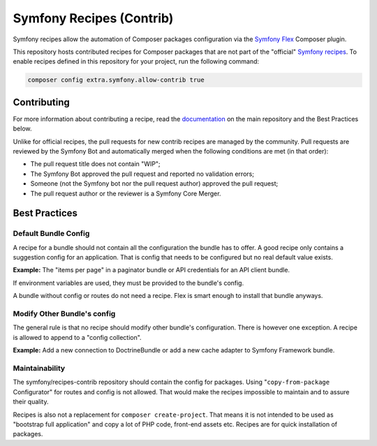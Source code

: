 Symfony Recipes (Contrib)
=========================

Symfony recipes allow the automation of Composer packages configuration via the
`Symfony Flex`_ Composer plugin.

This repository hosts contributed recipes for Composer packages that are not
part of the "official" `Symfony recipes`_. To enable recipes defined in this
repository for your project, run the following command:

.. code-block:: bash

    composer config extra.symfony.allow-contrib true

Contributing
------------

For more information about contributing a recipe, read the `documentation`_ on
the main repository and the Best Practices below.

Unlike for official recipes, the pull requests for new contrib recipes are
managed by the community. Pull requests are reviewed by the Symfony Bot and
automatically merged when the following conditions are met (in that order):

* The pull request title does not contain "WIP";

* The Symfony Bot approved the pull request and reported no validation errors;

* Someone (not the Symfony bot nor the pull request author) approved the pull
  request;

* The pull request author or the reviewer is a Symfony Core Merger.

Best Practices
--------------

Default Bundle Config
#####################

A recipe for a bundle should not contain all the configuration the bundle has to
offer. A good recipe only contains a suggestion config for an application. That
is config that needs to be configured but no real default value exists.

**Example:** The "items per page" in a paginator bundle or API credentials for an API
client bundle.

If environment variables are used, they must be provided to the bundle's config.

A bundle without config or routes do not need a recipe. Flex is smart enough to
install that bundle anyways.

Modify Other Bundle's config
############################

The general rule is that no recipe should modify other bundle's configuration. There
is however one exception. A recipe is allowed to append to a "config collection".

**Example:** Add a new connection to DoctrineBundle or add a new cache adapter to Symfony
Framework bundle.

Maintainability
###############

The symfony/recipes-contrib repository should contain the config for packages. Using
"``copy-from-package`` Configurator" for routes and config is not allowed. That would
make the recipes impossible to maintain and to assure their quality.

Recipes is also not a replacement for ``composer create-project``. That means it is
not intended to be used as "bootstrap full application" and copy a lot of PHP code,
front-end assets etc. Recipes are for quick installation of packages.

.. _`Symfony Flex`: https://github.com/symfony/flex
.. _`Symfony recipes`: https://github.com/symfony/recipes
.. _`documentation`: https://github.com/symfony/recipes
